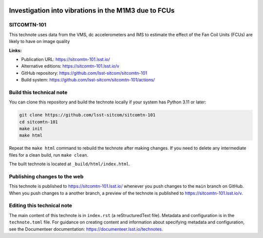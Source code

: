 .. image:: https://img.shields.io/badge/sitcomtn--101-lsst.io-brightgreen.svg
   :target: https://sitcomtn-101.lsst.io/
.. image:: https://github.com/lsst-sitcom/sitcomtn-101/workflows/CI/badge.svg
   :target: https://github.com/lsst-sitcom/sitcomtn-101/actions/

#####################################################
Investigation into vibrations in the M1M3 due to FCUs
#####################################################

SITCOMTN-101
============

This technote uses data from the VMS, dc accelerometers and IMS to estimate the effect of the Fan Coil Units (FCUs) are likely to have on image quality

**Links:**

- Publication URL: https://sitcomtn-101.lsst.io/
- Alternative editions: https://sitcomtn-101.lsst.io/v
- GitHub repository: https://github.com/lsst-sitcom/sitcomtn-101
- Build system: https://github.com/lsst-sitcom/sitcomtn-101/actions/

Build this technical note
=========================

You can clone this repository and build the technote locally if your system has Python 3.11 or later:

.. code-block:: bash

   git clone https://github.com/lsst-sitcom/sitcomtn-101
   cd sitcomtn-101
   make init
   make html

Repeat the ``make html`` command to rebuild the technote after making changes.
If you need to delete any intermediate files for a clean build, run ``make clean``.

The built technote is located at ``_build/html/index.html``.

Publishing changes to the web
=============================

This technote is published to https://sitcomtn-101.lsst.io/ whenever you push changes to the ``main`` branch on GitHub.
When you push changes to a another branch, a preview of the technote is published to https://sitcomtn-101.lsst.io/v.

Editing this technical note
===========================

The main content of this technote is in ``index.rst`` (a reStructuredText file).
Metadata and configuration is in the ``technote.toml`` file.
For guidance on creating content and information about specifying metadata and configuration, see the Documenteer documentation: https://documenteer.lsst.io/technotes.
